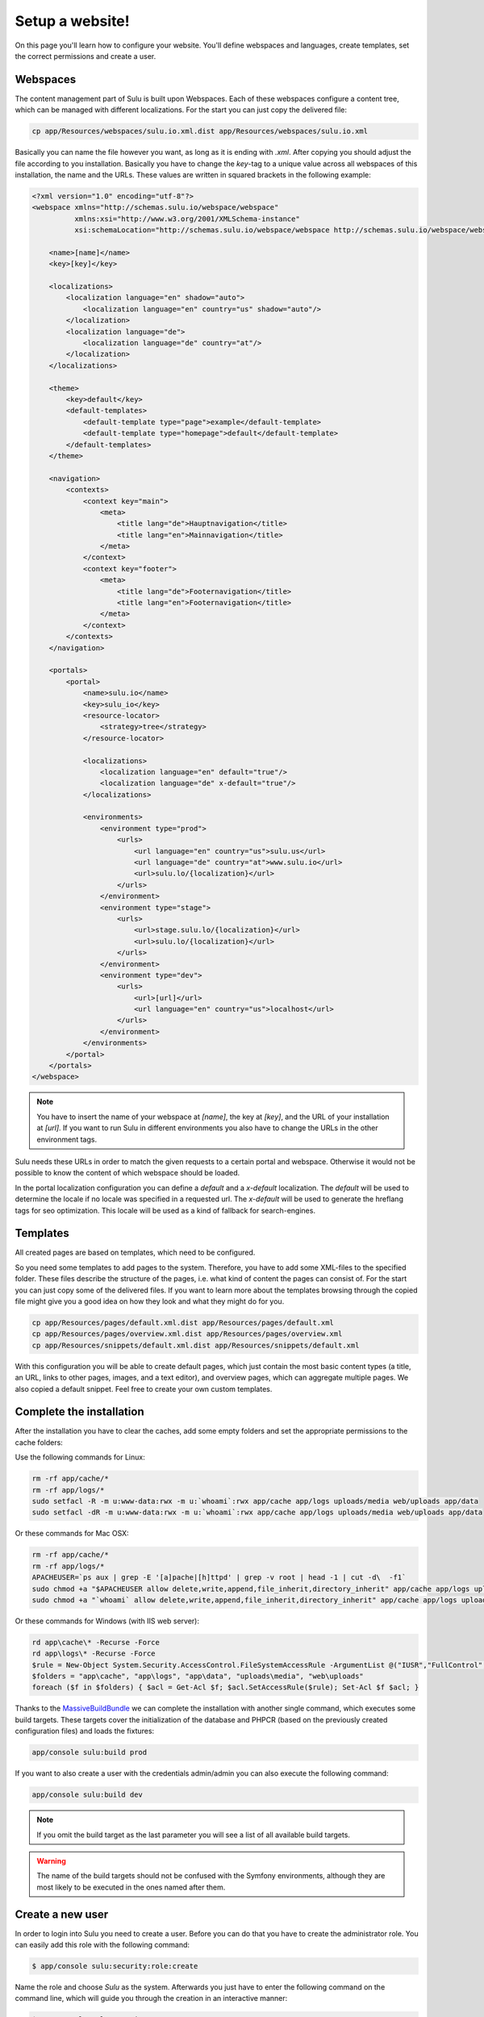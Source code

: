 Setup a website!
================

On this page you'll learn how to configure your website. You'll define webspaces
and languages, create templates, set the correct permissions and create a user. 


Webspaces
---------

The content management part of Sulu is built upon Webspaces. Each of these
webspaces configure a content tree, which can be managed with different
localizations. For the start you can just copy the delivered file:

.. code-block:: bash

    cp app/Resources/webspaces/sulu.io.xml.dist app/Resources/webspaces/sulu.io.xml

Basically you can name the file however you want, as long as it is ending with
`.xml`. After copying you should adjust the file according to you installation.
Basically you have to change the `key`-tag to a unique value across all
webspaces of this installation, the name and the URLs. These values are written
in squared brackets in the following example:

.. code-block:: xml

    <?xml version="1.0" encoding="utf-8"?>
    <webspace xmlns="http://schemas.sulu.io/webspace/webspace"
              xmlns:xsi="http://www.w3.org/2001/XMLSchema-instance"
              xsi:schemaLocation="http://schemas.sulu.io/webspace/webspace http://schemas.sulu.io/webspace/webspace-1.0.xsd">

        <name>[name]</name>
        <key>[key]</key>

        <localizations>
            <localization language="en" shadow="auto">
                <localization language="en" country="us" shadow="auto"/>
            </localization>
            <localization language="de">
                <localization language="de" country="at"/>
            </localization>
        </localizations>

        <theme>
            <key>default</key>
            <default-templates>
                <default-template type="page">example</default-template>
                <default-template type="homepage">default</default-template>
            </default-templates>
        </theme>

        <navigation>
            <contexts>
                <context key="main">
                    <meta>
                        <title lang="de">Hauptnavigation</title>
                        <title lang="en">Mainnavigation</title>
                    </meta>
                </context>
                <context key="footer">
                    <meta>
                        <title lang="de">Footernavigation</title>
                        <title lang="en">Footernavigation</title>
                    </meta>
                </context>
            </contexts>
        </navigation>

        <portals>
            <portal>
                <name>sulu.io</name>
                <key>sulu_io</key>
                <resource-locator>
                    <strategy>tree</strategy>
                </resource-locator>

                <localizations>
                    <localization language="en" default="true"/>
                    <localization language="de" x-default="true"/>
                </localizations>

                <environments>
                    <environment type="prod">
                        <urls>
                            <url language="en" country="us">sulu.us</url>
                            <url language="de" country="at">www.sulu.io</url>
                            <url>sulu.lo/{localization}</url>
                        </urls>
                    </environment>
                    <environment type="stage">
                        <urls>
                            <url>stage.sulu.lo/{localization}</url>
                            <url>sulu.lo/{localization}</url>
                        </urls>
                    </environment>
                    <environment type="dev">
                        <urls>
                            <url>[url]</url>
                            <url language="en" country="us">localhost</url>
                        </urls>
                    </environment>
                </environments>
            </portal>
        </portals>
    </webspace>

.. note::

    You have to insert the name of your webspace at `[name]`, the key at `[key]`,
    and the URL of your installation at `[url]`. If you want to run Sulu in
    different environments you also have to change the URLs in the other
    environment tags.

Sulu needs these URLs in order to match the given requests to a certain portal
and webspace. Otherwise it would not be possible to know the content of which
webspace should be loaded.

In the portal localization configuration you can define a `default` and a
`x-default` localization. The `default` will be used to determine the locale if
no locale was specified in a requested url. The `x-default` will be used to
generate the hreflang tags for seo optimization. This locale will be used as a
kind of fallback for search-engines.


Templates
---------

All created pages are based on templates, which need to be configured.

So you need some templates to add pages to the system. Therefore, you have to add
some XML-files to the specified folder. These files describe the structure of
the pages, i.e. what kind of content the pages can consist of. For the start
you can just copy some of the delivered files. If you want to learn more
about the templates browsing through the copied file might give you a good 
idea on how they look and what they might do for you.

.. code-block:: bash
    
    cp app/Resources/pages/default.xml.dist app/Resources/pages/default.xml
    cp app/Resources/pages/overview.xml.dist app/Resources/pages/overview.xml
    cp app/Resources/snippets/default.xml.dist app/Resources/snippets/default.xml

With this configuration you will be able to create default pages, which just
contain the most basic content types (a title, an URL, links to other pages,
images, and a text editor), and overview pages, which can aggregate multiple
pages. We also copied a default snippet. Feel free to create your own custom
templates.


Complete the installation
-------------------------

After the installation you have to clear the caches, add some empty folders and
set the appropriate permissions to the cache folders:

Use the following commands for Linux:

.. code-block:: bash

    rm -rf app/cache/*
    rm -rf app/logs/*
    sudo setfacl -R -m u:www-data:rwx -m u:`whoami`:rwx app/cache app/logs uploads/media web/uploads app/data
    sudo setfacl -dR -m u:www-data:rwx -m u:`whoami`:rwx app/cache app/logs uploads/media web/uploads app/data

Or these commands for Mac OSX:

.. code-block:: bash
    
    rm -rf app/cache/*
    rm -rf app/logs/*
    APACHEUSER=`ps aux | grep -E '[a]pache|[h]ttpd' | grep -v root | head -1 | cut -d\  -f1`
    sudo chmod +a "$APACHEUSER allow delete,write,append,file_inherit,directory_inherit" app/cache app/logs uploads/media web/uploads app/data
    sudo chmod +a "`whoami` allow delete,write,append,file_inherit,directory_inherit" app/cache app/logs uploads/media web/uploads app/data

Or these commands for Windows (with IIS web server):

.. code-block:: powershell

    rd app\cache\* -Recurse -Force
    rd app\logs\* -Recurse -Force
    $rule = New-Object System.Security.AccessControl.FileSystemAccessRule -ArgumentList @("IUSR","FullControl","ObjectInherit, ContainerInherit","None","Allow")
    $folders = "app\cache", "app\logs", "app\data", "uploads\media", "web\uploads"
    foreach ($f in $folders) { $acl = Get-Acl $f; $acl.SetAccessRule($rule); Set-Acl $f $acl; }

Thanks to the `MassiveBuildBundle`_ we can complete the installation with
another single command, which executes some build targets. These targets cover
the initialization of the database and PHPCR (based on the previously created
configuration files) and loads the fixtures:

.. code-block:: bash
    
    app/console sulu:build prod

If you want to also create a user with the credentials admin/admin you can also
execute the following command:

.. code-block:: bash
    
    app/console sulu:build dev

.. note::

    If you omit the build target as the last parameter you will see a list of 
    all available build targets.

.. warning::
    The name of the build targets should not be confused with the Symfony
    environments, although they are most likely to be executed in the ones
    named after them.


Create a new user
-----------------

In order to login into Sulu you need to create a user. Before you can do that
you have to create the administrator role. You can easily add this role with
the following command:

.. code-block:: bash

    $ app/console sulu:security:role:create

Name the role and choose `Sulu` as the system. Afterwards you just have to
enter the following command on the command line, which will guide you through
the creation in an interactive manner:

.. code-block:: bash 

    $ app/console sulu:security:user:create

Just follow the instructions. Afterwards you'll be able to login into the Sulu
Backend, which is accessible by on one of your configured URLs on the site 
`/admin`.
 
.. _`MassiveBuildBundle`: https://github.com/massiveart/MassiveBuildBundle

So your basic setup is almost ready. Next we'll take a quick tour through the 
admin interface.

